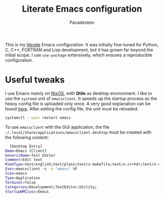 #+title: Literate Emacs configuration
#+author: Panadestein

This is my [[https://en.wikipedia.org/wiki/Literate_programming][literate]] Emacs configuration. It was initially fine-tuned for Python,
C, C++, FORTRAN and Lisp development, but it has grown far beyond the initial scope.
I use =use-package= extensively, which ensures a reproducible configuration.

* Useful tweaks

I use Emacs mainly on [[https://github.com/Panadestein/nixos-config][NixOS]], with *Qtile* as desktop environment. I like to use the
=systemd= unit of =emacsclient=. It speeds up the startup process as the heavy config
file is uploaded only once. A very good explanation can be found [[https://wiki.archlinux.org/index.php/Emacs#Running_Emacs][here]]. After editing 
the config file, the unit must be reloaded:

  #+BEGIN_SRC bash
  systemctl --user restart emacs
  #+END_SRC

To use =emacsclient= with the GUI application,
the file =~/.local/share/applications/emacsclient.desktop= must be created with 
the following content:

  #+BEGIN_SRC bash
  [Desktop Entry]
Name=Emacs (Client)
GenericName=Text Editor
Comment=Edit text
MimeType=text/english;text/plain;text/x-makefile;text/x-c++hdr;text/x-c++src;text/x-chdr;text/x-csrc;text/x-java;text/x-moc;text/x-pascal;text/x-tcl;text/x-tex;application/x-shellscript;text/x-c;text/x-c++;
Exec=emacsclient -с -a "emacs" %F
Icon=emacs
Type=Application
Terminal=false
Categories=Development;TextEditor;Utility;
StartupWMClass=Emacs
  #+END_SRC
